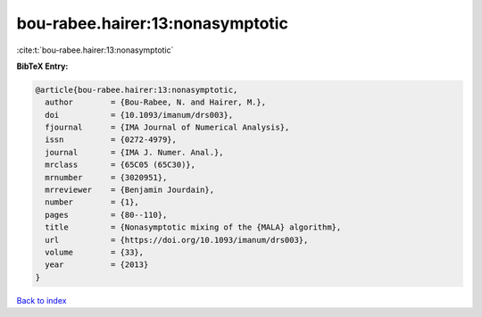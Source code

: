 bou-rabee.hairer:13:nonasymptotic
=================================

:cite:t:`bou-rabee.hairer:13:nonasymptotic`

**BibTeX Entry:**

.. code-block:: bibtex

   @article{bou-rabee.hairer:13:nonasymptotic,
     author        = {Bou-Rabee, N. and Hairer, M.},
     doi           = {10.1093/imanum/drs003},
     fjournal      = {IMA Journal of Numerical Analysis},
     issn          = {0272-4979},
     journal       = {IMA J. Numer. Anal.},
     mrclass       = {65C05 (65C30)},
     mrnumber      = {3020951},
     mrreviewer    = {Benjamin Jourdain},
     number        = {1},
     pages         = {80--110},
     title         = {Nonasymptotic mixing of the {MALA} algorithm},
     url           = {https://doi.org/10.1093/imanum/drs003},
     volume        = {33},
     year          = {2013}
   }

`Back to index <../By-Cite-Keys.html>`_
